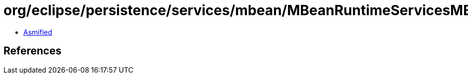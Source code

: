 = org/eclipse/persistence/services/mbean/MBeanRuntimeServicesMBean.class

 - link:MBeanRuntimeServicesMBean-asmified.java[Asmified]

== References

